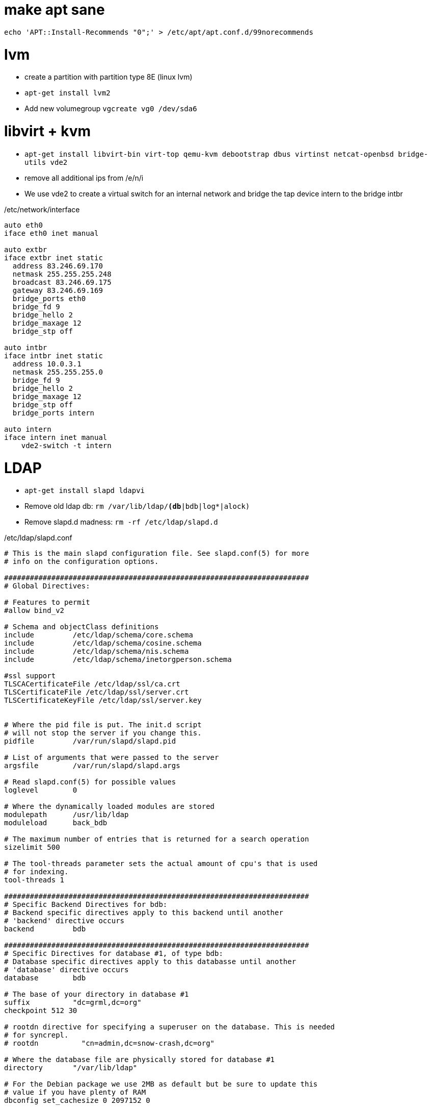 make apt sane
=============

--------------------------------------
echo 'APT::Install-Recommends "0";' > /etc/apt/apt.conf.d/99norecommends
--------------------------------------


lvm
===

* create a partition with partition type 8E (linux lvm)
* +apt-get install lvm2+
* Add new volumegroup +vgcreate vg0 /dev/sda6+

libvirt + kvm
=============

* +apt-get install libvirt-bin virt-top qemu-kvm debootstrap dbus virtinst
netcat-openbsd bridge-utils vde2+

* remove all additional ips from /e/n/i

* We use vde2 to create a virtual switch for an internal network and bridge the tap
  device intern to the bridge intbr

./etc/network/interface
-------------------------------------
auto eth0
iface eth0 inet manual

auto extbr
iface extbr inet static
  address 83.246.69.170
  netmask 255.255.255.248
  broadcast 83.246.69.175
  gateway 83.246.69.169
  bridge_ports eth0
  bridge_fd 9
  bridge_hello 2
  bridge_maxage 12
  bridge_stp off

auto intbr
iface intbr inet static
  address 10.0.3.1
  netmask 255.255.255.0
  bridge_fd 9
  bridge_hello 2
  bridge_maxage 12
  bridge_stp off
  bridge_ports intern

auto intern
iface intern inet manual
    vde2-switch -t intern

-------------------------------------

LDAP
====

* +apt-get install slapd ldapvi+
* Remove old ldap db: +rm /var/lib/ldap/*(db*|bdb|log*|alock)+
* Remove slapd.d madness: +rm -rf /etc/ldap/slapd.d+

./etc/ldap/slapd.conf
------------------------------------
# This is the main slapd configuration file. See slapd.conf(5) for more
# info on the configuration options.

#######################################################################
# Global Directives:

# Features to permit
#allow bind_v2

# Schema and objectClass definitions
include         /etc/ldap/schema/core.schema
include         /etc/ldap/schema/cosine.schema
include         /etc/ldap/schema/nis.schema
include         /etc/ldap/schema/inetorgperson.schema

#ssl support
TLSCACertificateFile /etc/ldap/ssl/ca.crt
TLSCertificateFile /etc/ldap/ssl/server.crt
TLSCertificateKeyFile /etc/ldap/ssl/server.key


# Where the pid file is put. The init.d script
# will not stop the server if you change this.
pidfile         /var/run/slapd/slapd.pid

# List of arguments that were passed to the server
argsfile        /var/run/slapd/slapd.args

# Read slapd.conf(5) for possible values
loglevel        0

# Where the dynamically loaded modules are stored
modulepath	/usr/lib/ldap
moduleload	back_bdb

# The maximum number of entries that is returned for a search operation
sizelimit 500

# The tool-threads parameter sets the actual amount of cpu's that is used
# for indexing.
tool-threads 1

#######################################################################
# Specific Backend Directives for bdb:
# Backend specific directives apply to this backend until another
# 'backend' directive occurs
backend		bdb

#######################################################################
# Specific Directives for database #1, of type bdb:
# Database specific directives apply to this databasse until another
# 'database' directive occurs
database        bdb

# The base of your directory in database #1
suffix          "dc=grml,dc=org"
checkpoint 512 30

# rootdn directive for specifying a superuser on the database. This is needed
# for syncrepl.
# rootdn          "cn=admin,dc=snow-crash,dc=org"

# Where the database file are physically stored for database #1
directory       "/var/lib/ldap"

# For the Debian package we use 2MB as default but be sure to update this
# value if you have plenty of RAM
dbconfig set_cachesize 0 2097152 0

# Sven Hartge reported that he had to set this value incredibly high
# to get slapd running at all. See http://bugs.debian.org/303057
# for more information.

# Number of objects that can be locked at the same time.
dbconfig set_lk_max_objects 1500
# Number of locks (both requested and granted)
dbconfig set_lk_max_locks 1500
# Number of lockers
dbconfig set_lk_max_lockers 1500

# Indexing options for database #1
index           objectClass eq

# Save the time that the entry gets modified, for database #1
lastmod         on

# The userPassword by default can be changed
# by the owner
access to attrs=userPassword,shadowLastChange
        by dn="cn=admin,dc=grml,dc=org" write
        by anonymous auth
        by self write
        by * none

# Read access for the base (needed by sasl..)
access to dn.base="" by * read

# The admin dn has full write access, everyone else
# can read everything.
access to *
        by dn="cn=admin,dc=grml,dc=org" write
        by * read

# For Netscape Roaming support, each user gets a roaming
# profile for which they have write access to
#access to dn=".*,ou=Roaming,o=morsnet"
#        by dn="cn=admin,dc=snow-crash,dc=org" write
#        by dnattr=owner write

#######################################################################
# Specific Directives for database #2, of type 'other' (can be bdb too):
# Database specific directives apply to this databasse until another
# 'database' directive occurs
#database        <other>

# The base of your directory for database #2
#suffix		"dc=debian,dc=org"

------------------------------------

.initalize ldap db
-----------------------------------
slapadd -c < EOF

dn: dc=grml,dc=org
objectClass: top
objectClass: dcObject
objectClass: organization
o: grml.org
dc: grml

dn: cn=admin,dc=grml,dc=org
objectClass: simpleSecurityObject
objectClass: organizationalRole
cn: admin
description: LDAP administrator
userPassword: {SSHA}ctYLwzAfESce+Yok3S9f2iW9HGpdakMB

dn: ou=People,dc=grml,dc=org
ou: People
objectClass: top
objectClass: organizationalUnit
structuralObjectClass: organizationalUnit

dn: ou=Group,dc=grml,dc=org
ou: Group
objectClass: top
objectClass: organizationalUnit
structuralObjectClass: organizationalUnit

----------------------------------

* +chown -R openldap:openldap /var/lib/ldap/* /etc/ldap/slapd.conf+
* start slapd

host firewall
=============

* +apt-get install ferm+

.ferm.conf
----------------------------------
table filter {
    chain INPUT {
        policy DROP;

        # connection tracking
        mod state state INVALID DROP;
        mod state state (ESTABLISHED RELATED) ACCEPT;

        # allow local packet
        interface lo ACCEPT;

        # respond to ping
        proto icmp ACCEPT; 

        # allow SSH connections
        proto tcp dport ssh ACCEPT;
    }
    chain OUTPUT {
        policy ACCEPT;

        # connection tracking
        #mod state state INVALID DROP;
        mod state state (ESTABLISHED RELATED) ACCEPT;
    }
    chain FORWARD {
        policy DROP;

        # connection tracking
        mod state state INVALID DROP;
        mod state state (ESTABLISHED RELATED) ACCEPT;
    }
}

domain ip6 {
	table filter {
		chain INPUT {
			policy DROP;

			# connection tracking
			mod state state INVALID DROP;
			mod state state (ESTABLISHED RELATED) ACCEPT;

			policy ACCEPT;

			# respond to ping
			proto icmpv6 ACCEPT;

			# allow SSH connections
			proto tcp dport ssh ACCEPT;


		}

		chain OUTPUT {
			policy ACCEPT;

			# connection tracking
			#mod state state INVALID DROP;
			mod state state (ESTABLISHED RELATED) ACCEPT;
		}
		chain FORWARD {
			policy DROP;

			# connection tracking	
			mod state state INVALID DROP;
			mod state state (ESTABLISHED RELATED) ACCEPT;
		}
	}
}

----------------------------------


3ware tools
===========

----------------------------------
# echo 'deb http://jonas.genannt.name/debian squeeze restricted' >
    /etc/apt/sources.list.d/3dm2.list
# wget -O - http://jonas.genannt.name/debian/jonas_genannt.pub | apt-key
  add -+
# apt-get update ; apt-get install 3ware-cli-binary 3ware-3dm2-binary
---------------------------------

serial console
==============

To activate sol for the BMC/IMPI enable gettys for ttyS0. Adjust /etc/inittab
and make sure it contains

---------------------------------
T0:23:respawn:/sbin/getty -L ttyS0 9600 vt100
---------------------------------


Configure ipmi
==============

* Show lan configuration: +ipmitool lan print+
* Set ip address: +ipmitool lan set 1 ipaddr $IPADDR+
* Set netmask: +ipmitool lan set 1 netmask 255.255.255.248+
* Set default gw: +ipmitool lan set 1 defgw ipaddr $GW+

Show user list: +ipmitool user list 1+
Create a new user:

---------------------------------
ipmitool user set name 6 mru
ipmitool user set password 6 PASSWORD
---------------------------------

Test the connection: +ipmitool -I lanplus -H $IP -U mru -a sol activate+

user management
===============

Usermanagement is done with LDAP and cpu.

.cpu configuration
------------------------------
[GLOBAL]
DEFAULT_METHOD	= ldap
#CRACKLIB_DICTIONARY = /var/cache/cracklib/cracklib_dict

[LDAP]
LDAP_URI                = ldap://localhost
BIND_DN                 = cn=admin,dc=grml,dc=org 
BIND_PASS               = XXXXXXXXX
USER_BASE               = ou=People,dc=grml,dc=org
GROUP_BASE              = ou=Group,dc=grml,dc=org
USER_OBJECT_CLASS	= account,posixAccount,shadowAccount,top
GROUP_OBJECT_CLASS	= posixGroup,top
USER_FILTER	= (objectClass=posixAccount)
GROUP_FILTER	= (objectClass=posixGroup)
USER_CN_STRING	= uid
GROUP_CN_STRING = cn
SKEL_DIR	= /etc/skel
DEFAULT_SHELL 	= /usr/bin/zsh
HOME_DIRECTORY	= /home
MAX_UIDNUMBER = 10000
MIN_UIDNUMBER = 1000
MAX_GIDNUMBER = 10000
MIN_GIDNUMBER = 1000
ID_MAX_PASSES = 1000
# Whether each user should have its own group created or not
USERGROUPS = yes
# If you change usergroup set this to the default group a user should have
#USERS_GID = 100
RANDOM = "false"
PASSWORD_FILE = "/etc/passfile"
SHADOW_FILE = "/etc/shadowfile"
HASH = "md5"
SHADOWLASTCHANGE	= 11192
SHADOWMAX		= 99999
SHADOWWARING		= 7
SHADOWEXPIRE		= -1
SHADOWFLAG		= 134538308
SHADOWMIN		= -1
SHADOWINACTIVE		= -1
------------------------------

Adding users is simple: +cpu useradd -p formorer+

Enabling kernel samepage merging
=================================
For details about KSM see http://www.kernel.org/doc/Documentation/vm/ksm.txt

------------------------------
apt-get install sysfsutils
echo "kernel/mm/ksm/run = 1" >> /etc/sysfs.conf
/etc/init.d/sysfsutils start
------------------------------


collectd
=========

